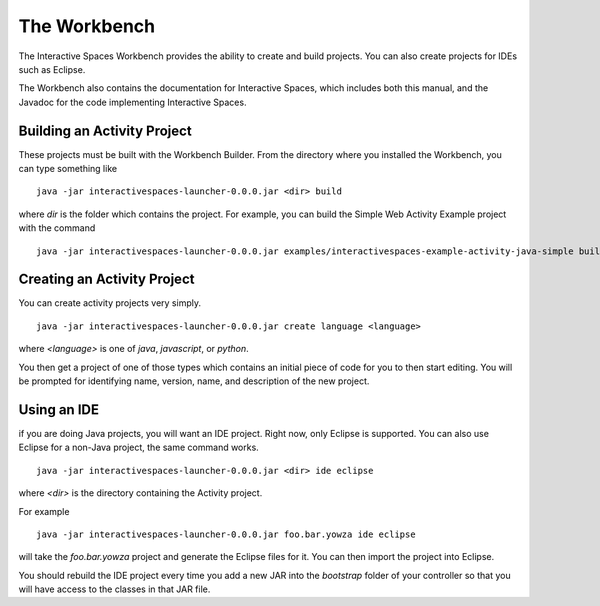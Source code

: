 The Workbench
**************

The Interactive Spaces Workbench provides the ability to create
and build projects. You can also create projects for IDEs such
as Eclipse.

The Workbench also contains the documentation for Interactive Spaces,
which includes both this manual, and the Javadoc for the code
implementing Interactive Spaces.

Building an Activity Project
==========================

These projects must be built with the Workbench Builder. From the
directory where you installed the Workbench, you can type something
like

::

  java -jar interactivespaces-launcher-0.0.0.jar <dir> build

where *dir* is the folder which contains the project. For example, you can build
the Simple Web Activity Example project with the command

::

  java -jar interactivespaces-launcher-0.0.0.jar examples/interactivespaces-example-activity-java-simple build


Creating an Activity Project
==========================

You can create activity projects very simply.

::

  java -jar interactivespaces-launcher-0.0.0.jar create language <language>

where *<language>* is one of *java*, *javascript*, or *python*.

You then get a project of one of those types which contains an initial
piece of code for you to then start editing. You will be prompted for
identifying name, version, name, and description of the new project.

Using an IDE
==========================

if you are doing Java projects, you will want an IDE project. Right
now, only Eclipse is supported. You can also use Eclipse for a
non-Java project, the same command works.

::

  java -jar interactivespaces-launcher-0.0.0.jar <dir> ide eclipse

where *<dir>* is the directory containing the Activity project.

For example

::

  java -jar interactivespaces-launcher-0.0.0.jar foo.bar.yowza ide eclipse

will take the *foo.bar.yowza* project and generate the Eclipse
files for it. You can then import the project into Eclipse.

You should rebuild the IDE project every time you add a new JAR into the 
*bootstrap* folder of your controller so that you will have access to the classes
in that JAR file.
